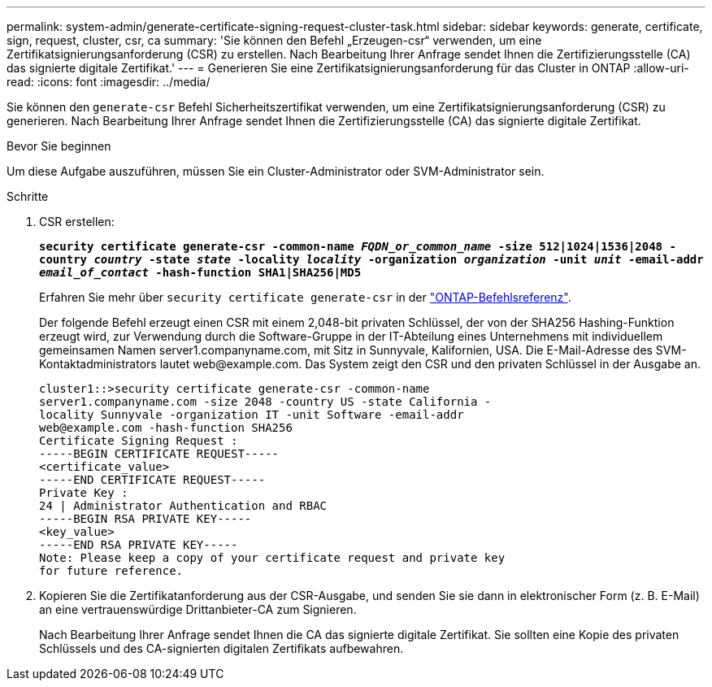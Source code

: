 ---
permalink: system-admin/generate-certificate-signing-request-cluster-task.html 
sidebar: sidebar 
keywords: generate, certificate, sign, request, cluster, csr, ca 
summary: 'Sie können den Befehl „Erzeugen-csr“ verwenden, um eine Zertifikatsignierungsanforderung (CSR) zu erstellen. Nach Bearbeitung Ihrer Anfrage sendet Ihnen die Zertifizierungsstelle (CA) das signierte digitale Zertifikat.' 
---
= Generieren Sie eine Zertifikatsignierungsanforderung für das Cluster in ONTAP
:allow-uri-read: 
:icons: font
:imagesdir: ../media/


[role="lead"]
Sie können den `generate-csr` Befehl Sicherheitszertifikat verwenden, um eine Zertifikatsignierungsanforderung (CSR) zu generieren. Nach Bearbeitung Ihrer Anfrage sendet Ihnen die Zertifizierungsstelle (CA) das signierte digitale Zertifikat.

.Bevor Sie beginnen
Um diese Aufgabe auszuführen, müssen Sie ein Cluster-Administrator oder SVM-Administrator sein.

.Schritte
. CSR erstellen:
+
`*security certificate generate-csr -common-name _FQDN_or_common_name_ -size 512|1024|1536|2048 -country _country_ -state _state_ -locality _locality_ -organization _organization_ -unit _unit_ -email-addr _email_of_contact_ -hash-function SHA1|SHA256|MD5*`

+
Erfahren Sie mehr über `security certificate generate-csr` in der link:https://docs.netapp.com/us-en/ontap-cli/security-certificate-generate-csr.html["ONTAP-Befehlsreferenz"^].

+
Der folgende Befehl erzeugt einen CSR mit einem 2,048-bit privaten Schlüssel, der von der SHA256 Hashing-Funktion erzeugt wird, zur Verwendung durch die Software-Gruppe in der IT-Abteilung eines Unternehmens mit individuellem gemeinsamen Namen server1.companyname.com, mit Sitz in Sunnyvale, Kalifornien, USA. Die E-Mail-Adresse des SVM-Kontaktadministrators lautet \web@example.com. Das System zeigt den CSR und den privaten Schlüssel in der Ausgabe an.

+
[listing]
----
cluster1::>security certificate generate-csr -common-name
server1.companyname.com -size 2048 -country US -state California -
locality Sunnyvale -organization IT -unit Software -email-addr
web@example.com -hash-function SHA256
Certificate Signing Request :
-----BEGIN CERTIFICATE REQUEST-----
<certificate_value>
-----END CERTIFICATE REQUEST-----
Private Key :
24 | Administrator Authentication and RBAC
-----BEGIN RSA PRIVATE KEY-----
<key_value>
-----END RSA PRIVATE KEY-----
Note: Please keep a copy of your certificate request and private key
for future reference.
----
. Kopieren Sie die Zertifikatanforderung aus der CSR-Ausgabe, und senden Sie sie dann in elektronischer Form (z. B. E-Mail) an eine vertrauenswürdige Drittanbieter-CA zum Signieren.
+
Nach Bearbeitung Ihrer Anfrage sendet Ihnen die CA das signierte digitale Zertifikat. Sie sollten eine Kopie des privaten Schlüssels und des CA-signierten digitalen Zertifikats aufbewahren.


